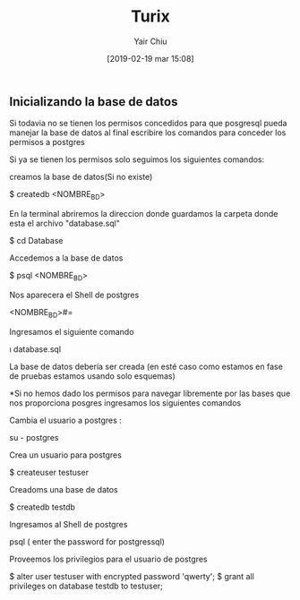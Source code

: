 
#+title: Turix
#+author: Yair Chiu
#+date: [2019-02-19 mar 15:08]



** Inicializando la base de datos

Si todavia no se tienen los permisos concedidos para que posgresql pueda manejar la base de datos al final 
escribire los comandos para conceder los permisos a postgres

Si ya se tienen los permisos solo seguimos
los siguientes comandos:


creamos la base de datos(Si no existe)
 #+begin_src sh
$ createdb <NOMBRE_BD>
#+end_sr

En la terminal abriremos la direccion donde guardamos la carpeta donde esta el archivo "database.sql"
#+begin_src sh
$ cd Database
#+end_sr


Accedemos a la base de datos
#+begin_src sh
$ psql <NOMBRE_BD>
#+end_sr


Nos aparecera el Shell de postgres
#+begin_src sh
<NOMBRE_BD>#=
#+end_sr

Ingresamos el siguiente comando
 #+begin_src sh
\i database.sql
#+end_sr

La base de datos debería ser creada (en esté caso como estamos en fase de pruebas estamos usando solo esquemas)


*Si no hemos dado los permisos para navegar libremente por las bases que nos proporciona posgres ingresamos los siguientes comandos

Cambia el usuario a postgres :
 #+begin_src sh
su - postgres
#+end_sr

Crea un usuario para postgres
 #+begin_src sh
$ createuser testuser
#+end_sr

Creadoms una base de datos
 #+begin_src sh
$ createdb testdb
#+end_sr


Ingresamos al Shell de postgres
 #+begin_src sh
psql ( enter the password for postgressql)
#+end_sr

Proveemos los privilegios para el usuario de postgres
 #+begin_src sh
$ alter user testuser with encrypted password 'qwerty';
$ grant all privileges on database testdb to testuser;
#+end_sr
